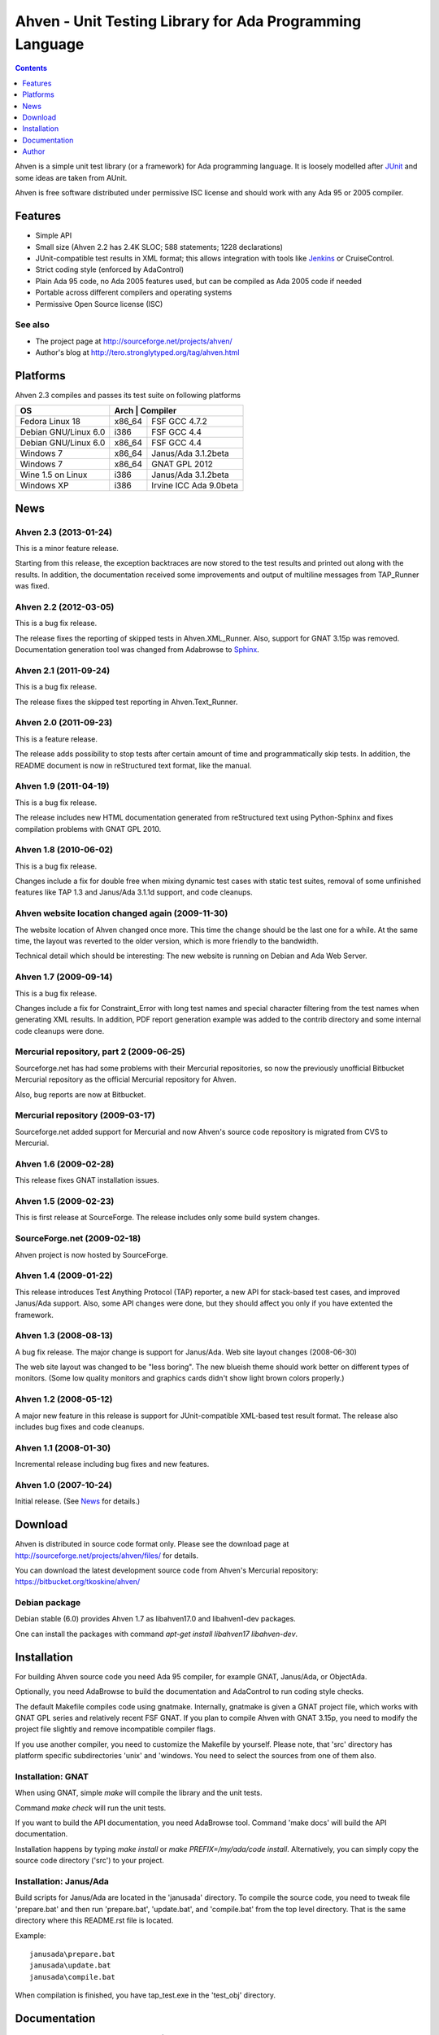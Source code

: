 =========================================================
Ahven - Unit Testing Library for Ada Programming Language
=========================================================

.. contents::
   :depth: 1

Ahven is a simple unit test library (or a framework) for Ada programming language. It is loosely modelled after `JUnit`_ and some ideas are taken from AUnit.

Ahven is free software distributed under permissive ISC license and should work with any Ada 95 or 2005 compiler.


Features
--------

* Simple API
* Small size (Ahven 2.2 has 2.4K SLOC; 588 statements; 1228 declarations)
* JUnit-compatible test results in XML format;
  this allows integration with tools like `Jenkins`_ or CruiseControl.
* Strict coding style (enforced by AdaControl)
* Plain Ada 95 code, no Ada 2005 features used,
  but can be compiled as Ada 2005 code if needed
* Portable across different compilers and operating systems
* Permissive Open Source license (ISC)

See also
''''''''

* The project page at http://sourceforge.net/projects/ahven/
* Author's blog at http://tero.stronglytyped.org/tag/ahven.html

Platforms
---------

Ahven 2.3 compiles and passes its test suite on following platforms

+-----------------------+-------+-------------------------+
| OS                    |  Arch | Compiler                |
+=======================+========+========================+
| Fedora Linux 18       | x86_64 | FSF GCC 4.7.2          |
+-----------------------+--------+------------------------+
| Debian GNU/Linux 6.0  | i386   | FSF GCC 4.4            |
+-----------------------+--------+------------------------+
| Debian GNU/Linux 6.0  | x86_64 | FSF GCC 4.4            |
+-----------------------+--------+------------------------+
| Windows 7             | x86_64 | Janus/Ada 3.1.2beta    |
+-----------------------+--------+------------------------+
| Windows 7             | x86_64 | GNAT GPL 2012          |
+-----------------------+--------+------------------------+
| Wine 1.5 on Linux     | i386   | Janus/Ada 3.1.2beta    |
+-----------------------+--------+------------------------+
| Windows XP            | i386   | Irvine ICC Ada 9.0beta |
+-----------------------+--------+------------------------+

News
----

Ahven 2.3 (2013-01-24)
''''''''''''''''''''''

This is a minor feature release.

Starting from this release, the exception backtraces are now
stored to the test results and printed out along with the results.
In addition, the documentation received some improvements and
output of multiline messages from TAP_Runner was fixed.


Ahven 2.2 (2012-03-05)
''''''''''''''''''''''

This is a bug fix release.

The release fixes the reporting of skipped tests in Ahven.XML_Runner.
Also, support for GNAT 3.15p was removed. Documentation generation
tool was changed from Adabrowse to `Sphinx`_.


Ahven 2.1 (2011-09-24)
''''''''''''''''''''''

This is a bug fix release.

The release fixes the skipped test reporting in Ahven.Text_Runner.

Ahven 2.0 (2011-09-23)
''''''''''''''''''''''

This is a feature release.

The release adds possibility to stop tests after certain amount of time
and programmatically skip tests. In addition, the README document is
now in reStructured text format, like the manual.

Ahven 1.9 (2011-04-19)
''''''''''''''''''''''


This is a bug fix release.

The release includes new HTML documentation generated from reStructured text using Python-Sphinx and fixes compilation problems with GNAT GPL 2010.

Ahven 1.8 (2010-06-02)
''''''''''''''''''''''

This is a bug fix release.

Changes include a fix for double free when mixing dynamic test cases with static test suites, removal of some unfinished features like TAP 1.3 and Janus/Ada 3.1.1d support, and code cleanups.

Ahven website location changed again (2009-11-30)
'''''''''''''''''''''''''''''''''''''''''''''''''

The website location of Ahven changed once more. This time the change should be the last one for a while. At the same time, the layout was reverted to the older version, which is more friendly to the bandwidth.

Technical detail which should be interesting: The new website is running on Debian and Ada Web Server.

Ahven 1.7 (2009-09-14)
''''''''''''''''''''''

This is a bug fix release.

Changes include a fix for Constraint_Error with long test names and
special character filtering from the test names when generating XML results.
In addition, PDF report generation example was added to the contrib directory
and some internal code cleanups were done.

Mercurial repository, part 2 (2009-06-25)
'''''''''''''''''''''''''''''''''''''''''

Sourceforge.net has had some problems with their Mercurial repositories,
so now the previously unofficial Bitbucket Mercurial repository as
the official Mercurial repository for Ahven.

Also, bug reports are now at Bitbucket.

Mercurial repository (2009-03-17)
'''''''''''''''''''''''''''''''''

Sourceforge.net added support for Mercurial and now Ahven's source code repository is migrated from CVS to Mercurial.

Ahven 1.6 (2009-02-28)
''''''''''''''''''''''

This release fixes GNAT installation issues.

Ahven 1.5 (2009-02-23)
''''''''''''''''''''''

This is first release at SourceForge. The release includes only some build system changes.

SourceForge.net (2009-02-18)
''''''''''''''''''''''''''''

Ahven project is now hosted by SourceForge.

Ahven 1.4 (2009-01-22)
''''''''''''''''''''''

This release introduces Test Anything Protocol (TAP) reporter, a new API for stack-based test cases, and improved Janus/Ada support. Also, some API changes were done, but they should affect you only if you have extented the framework.

Ahven 1.3 (2008-08-13)
''''''''''''''''''''''

A bug fix release. The major change is support for Janus/Ada.
Web site layout changes (2008-06-30)

The web site layout was changed to be "less boring". The new blueish theme should work better on different types of monitors. (Some low quality monitors and graphics cards didn't show light brown colors properly.)

Ahven 1.2 (2008-05-12)
''''''''''''''''''''''

A major new feature in this release is support for JUnit-compatible XML-based test result format. The release also includes bug fixes and code cleanups.

Ahven 1.1 (2008-01-30)
''''''''''''''''''''''

Incremental release including bug fixes and new features.

Ahven 1.0 (2007-10-24)
''''''''''''''''''''''

Initial release. (See `News`_ for details.) 


Download
--------

Ahven is distributed in source code format only.
Please see the download page at
http://sourceforge.net/projects/ahven/files/ for details.

You can download the latest development source code from
Ahven's Mercurial repository:
https://bitbucket.org/tkoskine/ahven/

Debian package
''''''''''''''

Debian stable (6.0) provides Ahven 1.7 as libahven17.0 and libahven1-dev packages.

One can install the packages with command *apt-get install libahven17 libahven-dev*.

Installation
------------

For building Ahven source code you need Ada 95
compiler, for example GNAT, Janus/Ada, or ObjectAda.

Optionally, you need AdaBrowse to build the documentation
and AdaControl to run coding style checks.

The default Makefile compiles code using gnatmake.
Internally, gnatmake is given a GNAT project file,
which works with GNAT GPL series and relatively
recent FSF GNAT. If you plan to compile Ahven
with GNAT 3.15p, you need to modify the project
file slightly and remove incompatible compiler flags.

If you use another compiler, you need to customize
the Makefile by yourself. Please note, that 'src'
directory has platform specific subdirectories 'unix'
and 'windows. You need to select the sources from one
of them also.

Installation: GNAT
''''''''''''''''''

When using GNAT, simple *make* will compile the library
and the unit tests.

Command *make check* will run the unit tests.

If you want to build the API documentation, you
need AdaBrowse tool. Command 'make docs' will
build the API documentation.

Installation happens by typing *make install*
or *make PREFIX=/my/ada/code install*. Alternatively,
you can simply copy the source code directory ('src')
to your project.

Installation: Janus/Ada
'''''''''''''''''''''''

Build scripts for Janus/Ada are located in the 'janusada' directory.
To compile the source code, you need to tweak file 'prepare.bat'
and then run 'prepare.bat', 'update.bat', and 'compile.bat' from
the top level directory. That is the same directory where this README.rst
file is located.

Example:

::

  janusada\prepare.bat
  janusada\update.bat
  janusada\compile.bat
  
When compilation is finished, you have tap_test.exe in the 'test_obj'
directory.

Documentation
-------------

* The API documentation (for Ahven 2.1):
  http://ahven.stronglytyped.org/api-2.1/index.html
* The API documentation (for Ahven 1.8):
  http://ahven.stronglytyped.org/api/index.html
* Tutorial:
  http://ahven.stronglytyped.org/tutorial.html

Author
------

Tero Koskinen <tero.koskinen@iki.fi>

.. image:: http://ahven.stronglytyped.org/ahven.png

.. _`Jenkins`: http://www.jenkins-ci.org/
.. _`JUnit`: http://www.junit.org/
.. _`News`: http://ahven.stronglytyped.org/NEWS
.. _`Sphinx`: http://sphinx.pocoo.org/
